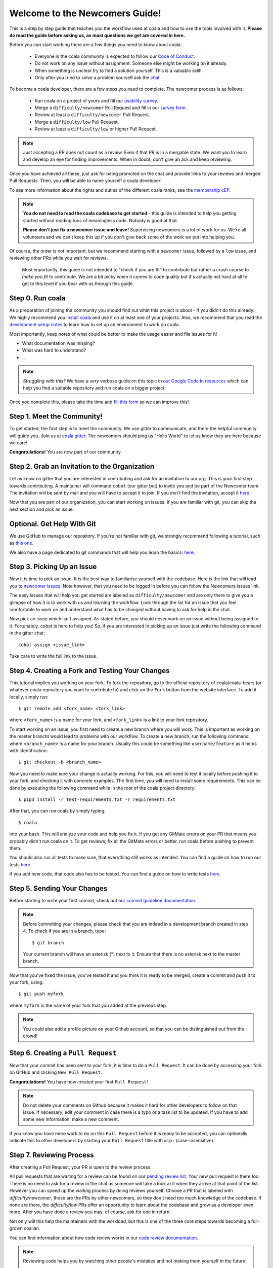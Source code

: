.. _newcomer-guide:

Welcome to the Newcomers Guide!
===============================

This is a step by step guide that teaches you the workflow used at coala and
how to use the tools involved with it.
**Please do read the guide before asking us, as most questions we get are
covered in here.**

Before you can start working there are a few things you need to know about
coala:

  - Everyone in the coala community is expected to follow our
    `Code of Conduct <http://coala.io/coc>`_.
  - Do not work on any issue without assignment. Someone else might be working
    on it already.
  - When something is unclear try to find a solution yourself. This is a
    valuable skill!
  - Only after you tried to solve a problem yourself ask the
    `chat <coala.io/chat>`_

To become a coala developer, there are a few steps you need to complete.
The newcomer process is as follows:

  - Run coala on a project of yours and fill our
    `usability survey <http://coala.io/usability>`_.
  - Merge a ``difficulty/newcomer`` Pull Request and fill in our
    `survey form <http://coala.io/newform>`_.
  - Review at least a ``difficulty/newcomer`` Pull Request.
  - Merge a ``difficulty/low`` Pull Request.
  - Review at least a ``difficulty/low`` or higher Pull Request.

.. note::

    Just accepting a PR does not count as a review. Even if that PR is
    in a mergable state. We want you to learn and develop an eye for finding
    improvements. When in doubt, don't give an ack and keep reviewing.

Once you have achieved all these, just ask for being promoted on the chat and
provide links to your reviews and merged Pull Requests.
Then, you will be able to name yourself a coala developer!

To see more information about the rights and duties of the different coala
ranks, see the
`membership cEP <https://github.com/coala/cEPs/blob/master/cEP-0001.md>`_.

.. note::

    **You do not need to read the coala codebase to get started** - this guide
    is intended to help you getting started without reading tons of meaningless
    code. Nobody is good at that.

    **Please don't just fix a newcomer issue and leave!**
    Supervising newcomers is a lot of work for us.
    We're all volunteers and we can't keep this up if you don't give back some
    of the work we put into helping you.

Of course, the order is not important, but we recommend starting with a
``newcomer`` issue, followed by a ``low`` issue, and reviewing other PRs while
you wait for reviews.

 Most importantly, this guide is not intended to "check if you are fit" to
 contribute but rather a crash course to *make you fit* to contribute.
 We are a bit picky when it comes to code quality but it's actually not hard at
 all to get to this level if you bear with us through this guide.


Step 0. Run coala
-----------------

As a preparation of joining the community you should find out what this project
is about - if you didn't do this already.
We highly recommend you `install coala <https://coala.io/install>`_ and use it
on at least one of your projects.
Also, we recommend that you read the
`development setup notes <http://coala.io/devsetup>`_ to learn how to set up an
environment to work on coala.

Most importantly, keep notes of what could be better to make the usage easier
and file issues for it!

- What documentation was missing?
- What was hard to understand?
- ...

.. note::

    *Struggling with this?* We have a very verbose guide on this topic in
    `our Google Code In resources <https://github.com/coala/coala/wiki/Google-Code-In-Task-Use-coala>`_
    which can help you find a suitable repository and run coala on a bigger
    project.

Once you complete this, please take the time and
`fill this form <https://coala.io/usability>`_ so we can improve this!

Step 1. Meet the Community!
---------------------------

To get started, the first step is to meet the community.
We use gitter to communicate, and there the helpful community will guide you.
Join us at `coala gitter <https://coala.io/chat>`_.
The newcomers should ping us "Hello World" to let us know they are here
because we care!

**Congratulations!** You are now part of our community.

Step 2. Grab an Invitation to the Organization
----------------------------------------------

Let us know on gitter that you are interested in contributing and ask for an
invitation to our org.
This is your first step towards contributing.
A maintainer will command ``cobot`` (our gitter bot) to invite you and be part
of the Newcomer team.
The invitation will be sent by mail and you will have to accept
it to join.
If you don't find the invitation, accept it `here <https://github.com/coala>`__.

Now that you are part of our organization, you can start working on issues.
If you are familiar with git, you can skip the next section and pick an issue.

Optional. Get Help With Git
---------------------------

We use GitHub to manage our repository.
If you're not familiar with git, we strongly recommend following a tutorial,
such as `this one <https://try.github.io/levels/1/challenges/1>`_.

We also have a page dedicated to git commands that will help you learn the
basics: `here <http://coala.io/git>`__.

Step 3. Picking Up an Issue
---------------------------

Now it is time to pick an issue.
It is the best way to familiarise yourself with the codebase.
Here is the link that will lead you to
`newcomer issues <https://coala.io/new>`_.
Note however, that you need to be logged in before you can follow the Newcomers
issues link.

The easy issues that will help you get started are labeled as
``difficulty/newcomer`` and are only there to give you a glimpse of how it is
to work with us and learning the workflow.
Look through the list for an issue that you feel comfortable to work on and
understand what has to be changed without having to ask for help in the chat.

Now pick an issue which isn't assigned.
As stated before, you should never work on an issue without being assigned to
it.
Fortunately, cobot is here to help you!
So, if you are interested in picking up an issue just write the following
command in the gitter chat::

   cobot assign <issue_link>


Take care to write the full link to the issue.


Step 4. Creating a Fork and Testing Your Changes
------------------------------------------------

This tutorial implies you working on your fork.
To fork the repository, go to the official repository of coala/coala-bears
(or whatever coala repository you want to contribute to) and click on the
``Fork`` button from the website interface.
To add it locally, simply run::

    $ git remote add <fork_name> <fork_link>

where ``<fork_name>`` is a name for your fork, and ``<fork_link>`` is a link to
your fork repository.

To start working on an issue, you first need to create a new branch where you
will work.
This is important as working on the master brancht would lead to problems with
our workflow.
To create a new branch, run the following command, where ``<branch_name>`` is
a name for your branch.
Usually this could be something like ``username/feature`` as it helps with
identification::


    $ git checkout -b <branch_name>

Now you need to make sure your change is actually working.
For this, you will need to test it locally before pushing it to your fork,
and checking it with concrete examples.
The first time, you will need to install some requirements.
This can be done by executing the following command while in the root of the
coala project directory::

    $ pip3 install -r test-requirements.txt -r requirements.txt

After that, you can run coala by simply typing::

    $ coala

into your bash. This will analyze your code and help you fix it. If you get
any GitMate errors on your PR that means you probably didn't run coala on it.
To get reviews, fix all the GitMate errors or better, run coala before pushing
to prevent them.

You should also run all tests to make sure, that everything still works as
intended. You can find a guide on how to run our tests
`here <http://api.coala.io/en/latest/Developers/Executing_Tests.html>`__.

If you add new code, that code also has to be tested. You can find a guide on
how to write tests
`here <http://api.coala.io/en/latest/Developers/Writing_Tests.html>`__.

Step 5. Sending Your Changes
----------------------------

Before starting to write your first commit, check out
`our commit guideline documentation <http://coala.io/commit>`_.

.. note::

   Before committing your changes, please check that you are indeed in a
   development branch created in step 4. To check if you are in a branch, type:

   ::

         $ git branch

   Your current branch will have an asterisk (\*) next to it. Ensure that there
   is no asterisk next to the master branch.

Now that you've fixed the issue, you've tested it and you think it is ready
to be merged, create a commit and push it to your fork, using:

::

    $ git push myfork

where ``myfork`` is the name of your fork that you added at the previous step.

.. note::

    You could also add a profile picture on your Github account, so that
    you can be distinguished out from the crowd!

Step 6. Creating a ``Pull Request``
-----------------------------------

Now that your commit has been sent to your fork, it is time
to do a ``Pull Request``.
It can be done by accessing your fork on GitHub and clicking
``New Pull Request``.

**Congratulations!** You have now created your first ``Pull Request``!

.. note::

    Do not delete your comments on Github because it makes it hard for other
    developers to follow on that issue.
    If necessary, edit your comment in case there is a typo or a task list to
    be updated.
    If you have to add some new information, make a new comment.

If you know you have more work to do on this ``Pull Request`` before it is
ready to be accepted, you can optionally indicate this to other developers
by starting your ``Pull Request`` title with ``wip:`` (case-insensitive).

Step 7. Reviewing Process
--------------------------

After creating a Pull Request, your PR is open to the review process.

All pull requests that are waiting for a review can be found on our
`pending review list <http://coala.io/review>`_.
Your new pull request is there too.
There is no need to ask for a review in the chat as someone will take a look at
it when they arrive at that point of the list.
However you can speed up the waiting process by doing reviews yourself.
Choose a PR that is labeled with `difficulty/newcomer`, those are the PRs by
other newcomers, so they don't need too much knowledge of the codebase.
If none are there, the `difficulty/low` PRs offer an opportunity to learn
about the codebase and grow as a developer even more.
After you have done a review you may, of course, ask for one in return.

Not only will this help the maintainers with the workload,
but this is one of the three core steps towards becoming a full-grown coalian.

You can find information about how code review works in our
`code review documentation <http://coala.io/reviewing>`_.

.. note::

    Reviewing code helps you by watching other people's mistakes and not making
    them yourself in the future!

    **We highly encourage you to do reviews.** Don't be afraid of doing
    something wrong - there will always be someone looking over it before
    merging it to master.

Now there's two possibilities:

- your ``Pull Request`` gets accepted, and your commits will get merged into
  the master branch
- your ``Pull Request`` doesn't get accepted, and therefore you will
  need to to modify it as per the review comments

.. note::

    Wait until the reviewer has already reviewed your whole Pull Request
    and has labeled it ``process/wip``.
    Else, if you push again and his comments disappear, it can be considered
    rude.

.. note::

    You might be wondering what those CI things on your ``Pull Request`` are.
    For more detailed info about them, see `this page`_.

It's highly unlikely that your ``Pull Request`` will be accepted on the first
attempt - but don't worry, that's just how it works.
It helps us to keep coala clean and stable.

Now, if you need to modify your code, you can simply edit it again, add it and
commit it using::

    $ git commit --amend

This will edit your last commit.

If your commit message was considered fine by our reviewers, you can use the
following command to automatically add changes from all tracked files, and add
them to the last commit without changing the commit message::
    $ git commit -a --amend --no-edit

You have successfully edited your last commit!

.. note::

    Every time you change your commits, you should also rebase.
    You can find help doing it in `our guide <coala.io/rebase>`_ .
    Don't forget! After editing your commit, you will have to push it again.
    This can be done using::

    $ git push --force myfork

The meaning of ``myfork`` is explained
`here <http://api.coala.io/en/latest/Developers/Newcomers_Guide.html#step-4-creating-a-fork-and-testing-your-changes>`__.
The ``Pull Request`` will automatically update with the newest changes.

**Congratulations!** Your PR just got accepted!
You're awesome!
Now you should `tell us about your experience <https://coala.io/newform>`_ and
go for `a low issue <https://coala.io/low>`__ - they are really rewarding!

.. note::

    **Do not only fix a newcomer issue!** It is highly recommended that you
    fix one newcomer issue to get familiar with the workflow at coala and
    then proceed to a ``difficulty/low`` issue.

    However those who are familiar with opensource can start with
    ``difficulty/low`` issues.

    We highly encourage you to start `reviewing <https://coala.io/review>`__
    other's issues after you complete your newcomer issue, as reviewing helps
    you to learn more about coala and python.

.. note::

    If you ever have problems in finding some links maybe you can find
    the solution in our :doc:`useful links section <Useful_Links>`.

.. _this page: https://docs.coala.io/en/latest/Help/FAQ.html#what-are-those-things-failing-passing-on-my-pull-request

Step 9. Finishing the newcomer process
--------------------------------------

So far you should have covered three of the five steps in the newcomer process:

  - Run coala on a project of yours and fill our
    `usability survey <http://coala.io/usability>`_.
  - Merge a ``difficulty/newcomer`` Pull Request and fill in our
    `survey form <http://coala.io/newform>`_.
  - Review at least a ``difficulty/newcomer`` Pull Request.

This means your are only missing the last two steps:

  - Merge a ``difficulty/low`` Pull Request.
  - Review at least a ``difficulty/low`` or higher Pull Request.

The process is the same as for the `newcomer` issues and pull requests.

  - Find a `difficulty/low` issue `here <http://coala.io/low>`__
  - Use `cobot assign <issue url>` to get assigned
  - Create a pull request for the issue
  - Review a pull request for a `difficulty/low` issue from
    `this list <http://coala.io/review>`_
  - Get your pull request merged

Now to the final step.
Use this template to get your well deserved promotion into the developer rank::

    Dear developers,
    I have finished the newcomer guide and ask to be promoted to join the
    ranks of coala developers.
    Here are my contributions:

    - <link to difficulty/newcomer pr>
    - <link to difficulty/low review pr>
    - <link to difficulty/newcomer review>
    - <link to difficulty/low review review>

    I also filled the usability and newcomer surveys.

Congratulations!
You have finished the coala newcomer guide and are now a official coala
developer!
You can show your org membership by visiting
<https://github.com/orgs/coala/people>. Search for your name and make your
membership public.
